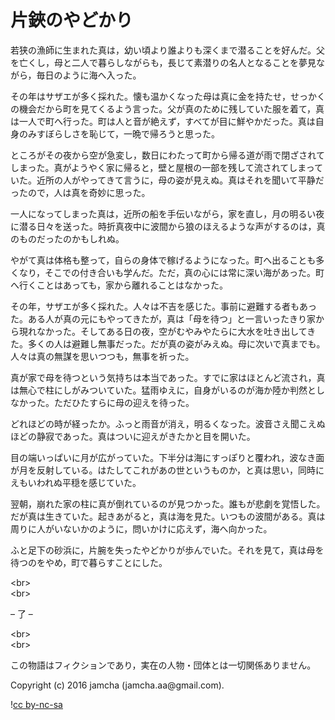 #+OPTIONS: toc:nil
#+OPTIONS: \n:t

* 片鋏のやどかり

  若狭の漁師に生まれた真は，幼い頃より誰よりも深くまで潜ることを好んだ。父を亡くし，母と二人で暮らしながらも，長じて素潜りの名人となることを夢見ながら，毎日のように海へ入った。

  その年はサザエが多く採れた。懐も温かくなった母は真に金を持たせ，せっかくの機会だから町を見てくるよう言った。父が真のために残していた服を着て，真は一人で町へ行った。町は人と音が絶えず，すべてが目に鮮やかだった。真は自身のみすぼらしさを恥じて，一晩で帰ろうと思った。

  ところがその夜から空が急変し，数日にわたって町から帰る道が雨で閉ざされてしまった。真がようやく家に帰ると，壁と屋根の一部を残して流されてしまっていた。近所の人がやってきて言うに，母の姿が見えぬ。真はそれを聞いて平静だったので，人は真を奇妙に思った。

  一人になってしまった真は，近所の船を手伝いながら，家を直し，月の明るい夜に潜る日々を送った。時折真夜中に波間から狼のほえるような声がするのは，真のものだったのかもしれぬ。

  やがて真は体格も整って，自らの身体で稼げるようになった。町へ出ることも多くなり，そこでの付き合いも学んだ。ただ，真の心には常に深い海があった。町へ行くことはあっても，家から離れることはなかった。

  その年，サザエが多く採れた。人々は不吉を感じた。事前に避難する者もあった。ある人が真の元にもやってきたが，真は「母を待つ」と一言いったきり家から現れなかった。そしてある日の夜，空がむやみやたらに大水を吐き出してきた。多くの人は避難し無事だった。だが真の姿がみえぬ。母に次いで真までも。人々は真の無謀を思いつつも，無事を祈った。

  真が家で母を待つという気持ちは本当であった。すでに家はほとんど流され，真は無心で柱にしがみついていた。猛雨ゆえに，自身がいるのが海か陸か判然としなかった。ただひたすらに母の迎えを待った。

  どれほどの時が経ったか。ふっと雨音が消え，明るくなった。波音さえ聞こえぬほどの静寂であった。真はついに迎えがきたかと目を開いた。

  目の端いっぱいに月が広がっていた。下半分は海にすっぽりと覆われ，波なき面が月を反射している。はたしてこれがあの世というものか，と真は思い，同時にえもいわれぬ平穏を感じていた。

  翌朝，崩れた家の柱に真が倒れているのが見つかった。誰もが悲劇を覚悟した。だが真は生きていた。起きあがると，真は海を見た。いつもの波間がある。真は周りに人がいないかのように，問いかけに応えず，海へ向かった。

  ふと足下の砂浜に，片腕を失ったやどかりが歩んでいた。それを見て，真は母を待つのをやめ，町で暮らすことにした。

  <br>
  <br>

  -- 了 --

  <br>
  <br>

  この物語はフィクションであり，実在の人物・団体とは一切関係ありません。

  Copyright (c) 2016 jamcha (jamcha.aa@gmail.com).

  ![[https://i.creativecommons.org/l/by-nc-sa/4.0/88x31.png][cc by-nc-sa]]
